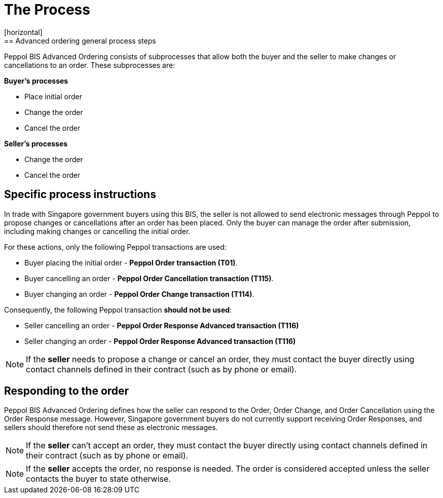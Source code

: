 = The Process
[horizontal]
== Advanced ordering general process steps

Peppol BIS Advanced Ordering consists of subprocesses that allow both the buyer and the seller to make changes or cancellations to an order. These subprocesses are:

*Buyer's processes*

* Place initial order
* Change the order
* Cancel the order

*Seller's processes*

* Change the order
* Cancel the order

== Specific process instructions

In trade with Singapore government buyers using this BIS, the seller is not allowed to send electronic messages through Peppol to propose changes or cancellations after an order has been placed. Only the buyer can manage the order after submission, including making changes or cancelling the initial order.

For these actions, only the following Peppol transactions are used:

* Buyer placing the initial order - *Peppol Order transaction (T01)*.
* Buyer cancelling an order - *Peppol Order Cancellation transaction (T115)*.
* Buyer changing an order - *Peppol Order Change transaction (T114)*.

Consequently, the following Peppol transaction *should not be used*:

* Seller cancelling an order - *Peppol Order Response Advanced transaction (T116)*
* Seller changing an order - *Peppol Order Response Advanced transaction (T116)*


****
NOTE: If the *seller* needs to propose a change or cancel an order, they must contact the buyer directly using contact channels defined in their contract (such as by phone or email).
****

== Responding to the order
Peppol BIS Advanced Ordering defines how the seller can respond to the Order, Order Change, and Order Cancellation using the Order Response message. However, Singapore government buyers do not currently support receiving Order Responses, and sellers should therefore not send these as electronic messages.

****
NOTE: If the *seller* can't accept an order, they must contact the buyer directly using contact channels defined in their contract (such as by phone or email).
****

****
NOTE: If the *seller* accepts the order, no response is needed. The order is considered accepted unless the seller contacts the buyer to state otherwise.
****



